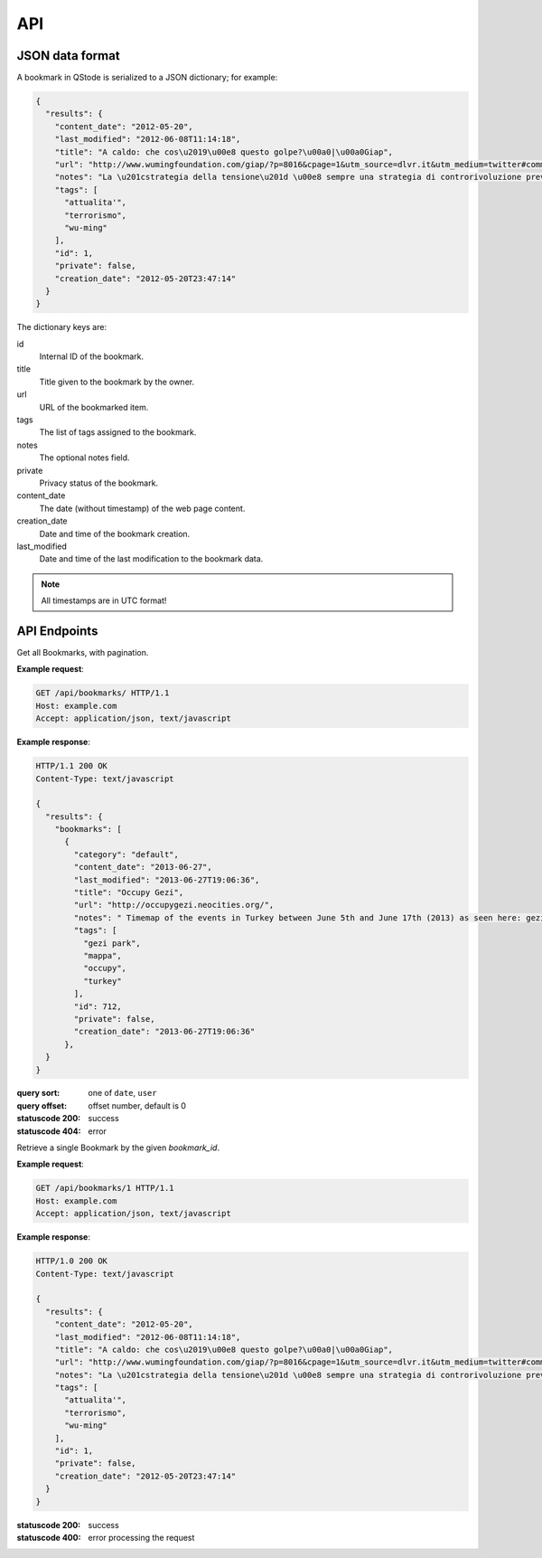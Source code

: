API
###

JSON data format
================

A bookmark in QStode is serialized to a JSON dictionary; for example:

.. code-block:: json

   {
     "results": {
       "content_date": "2012-05-20",
       "last_modified": "2012-06-08T11:14:18",
       "title": "A caldo: che cos\u2019\u00e8 questo golpe?\u00a0|\u00a0Giap",
       "url": "http://www.wumingfoundation.com/giap/?p=8016&cpage=1&utm_source=dlvr.it&utm_medium=twitter#comment-12257",
       "notes": "La \u201cstrategia della tensione\u201d \u00e8 sempre una strategia di controrivoluzione preventiva.\r\n",
       "tags": [
	 "attualita'",
	 "terrorismo",
	 "wu-ming"
       ],
       "id": 1,
       "private": false,
       "creation_date": "2012-05-20T23:47:14"
     }
   }

The dictionary keys are:

id
    Internal ID of the bookmark.

title
    Title given to the bookmark by the owner.

url
    URL of the bookmarked item.

tags
    The list of tags assigned to the bookmark.

notes
    The optional notes field.

private
    Privacy status of the bookmark.

content_date
    The date (without timestamp) of the web page content.

creation_date
    Date and time of the bookmark creation.

last_modified
    Date and time of the last modification to the bookmark data.

.. note:: All timestamps are in UTC format!

API Endpoints
=============

.. http:get:: /api/bookmarks/

Get all Bookmarks, with pagination.

**Example request**:

.. sourcecode:: http

   GET /api/bookmarks/ HTTP/1.1
   Host: example.com
   Accept: application/json, text/javascript

**Example response**:

.. sourcecode:: http

   HTTP/1.1 200 OK
   Content-Type: text/javascript

   {
     "results": {
       "bookmarks": [
	 {
	   "category": "default",
	   "content_date": "2013-06-27",
	   "last_modified": "2013-06-27T19:06:36",
	   "title": "Occupy Gezi",
	   "url": "http://occupygezi.neocities.org/",
	   "notes": " Timemap of the events in Turkey between June 5th and June 17th (2013) as seen here: gezipark.nadir.org.",
	   "tags": [
	     "gezi park",
	     "mappa",
	     "occupy",
	     "turkey"
	   ],
	   "id": 712,
	   "private": false,
	   "creation_date": "2013-06-27T19:06:36"
	 },
     }
   }

:query sort: one of ``date``, ``user``
:query offset: offset number, default is 0
:statuscode 200: success
:statuscode 404: error

.. http:get:: /api/bookmarks/(int:bookmark_id)

Retrieve a single Bookmark by the given `bookmark_id`.

**Example request**:

.. sourcecode:: http

   GET /api/bookmarks/1 HTTP/1.1
   Host: example.com
   Accept: application/json, text/javascript

**Example response**:

.. sourcecode:: http

   HTTP/1.0 200 OK
   Content-Type: text/javascript

   {
     "results": {
       "content_date": "2012-05-20",
       "last_modified": "2012-06-08T11:14:18",
       "title": "A caldo: che cos\u2019\u00e8 questo golpe?\u00a0|\u00a0Giap",
       "url": "http://www.wumingfoundation.com/giap/?p=8016&cpage=1&utm_source=dlvr.it&utm_medium=twitter#comment-12257",
       "notes": "La \u201cstrategia della tensione\u201d \u00e8 sempre una strategia di controrivoluzione preventiva.\r\n",
       "tags": [
	 "attualita'",
	 "terrorismo",
	 "wu-ming"
       ],
       "id": 1,
       "private": false,
       "creation_date": "2012-05-20T23:47:14"
     }
   }

:statuscode 200: success
:statuscode 400: error processing the request
